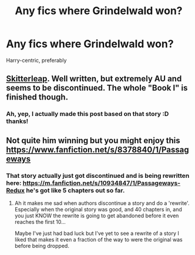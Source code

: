 #+TITLE: Any fics where Grindelwald won?

* Any fics where Grindelwald won?
:PROPERTIES:
:Author: NargleKost
:Score: 6
:DateUnix: 1422741801.0
:DateShort: 2015-Feb-01
:FlairText: Request
:END:
Harry-centric, preferably


** [[https://www.fanfiction.net/s/5150093/1/The-Skitterleap][Skitterleap]]. Well written, but extremely AU and seems to be discontinued. The whole "Book I" is finished though.
:PROPERTIES:
:Author: deirox
:Score: 8
:DateUnix: 1422744449.0
:DateShort: 2015-Feb-01
:END:

*** Ah, yep, I actually made this post based on that story :D thanks!
:PROPERTIES:
:Author: NargleKost
:Score: 2
:DateUnix: 1422746166.0
:DateShort: 2015-Feb-01
:END:


** Not quite him winning but you might enjoy this [[https://www.fanfiction.net/s/8378840/1/Passageways]]
:PROPERTIES:
:Author: MDMAmazin
:Score: 1
:DateUnix: 1422811273.0
:DateShort: 2015-Feb-01
:END:

*** That story actually just got discontinued and is being rewritten here: [[https://m.fanfiction.net/s/10934847/1/Passageways-Redux]] he's got like 5 chapters out so far.
:PROPERTIES:
:Author: monkiboy
:Score: 1
:DateUnix: 1422969503.0
:DateShort: 2015-Feb-03
:END:

**** Ah it makes me sad when authors discontinue a story and do a 'rewrite'. Especially when the original story was good, and 40 chapters in, and you just KNOW the rewrite is going to get abandoned before it even reaches the first 10...

Maybe I've just had bad luck but I've yet to see a rewrite of a story I liked that makes it even a fraction of the way to were the original was before being dropped.
:PROPERTIES:
:Author: Daimonin_123
:Score: 3
:DateUnix: 1422993361.0
:DateShort: 2015-Feb-03
:END:

